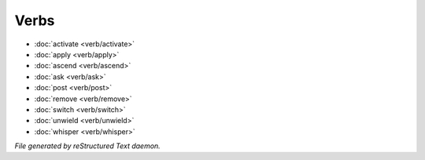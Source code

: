 *****
Verbs
*****

.. TAGS: RST
- :doc:`activate <verb/activate>`
- :doc:`apply <verb/apply>`
- :doc:`ascend <verb/ascend>`
- :doc:`ask <verb/ask>`
- :doc:`post <verb/post>`
- :doc:`remove <verb/remove>`
- :doc:`switch <verb/switch>`
- :doc:`unwield <verb/unwield>`
- :doc:`whisper <verb/whisper>`

*File generated by reStructured Text daemon.*
